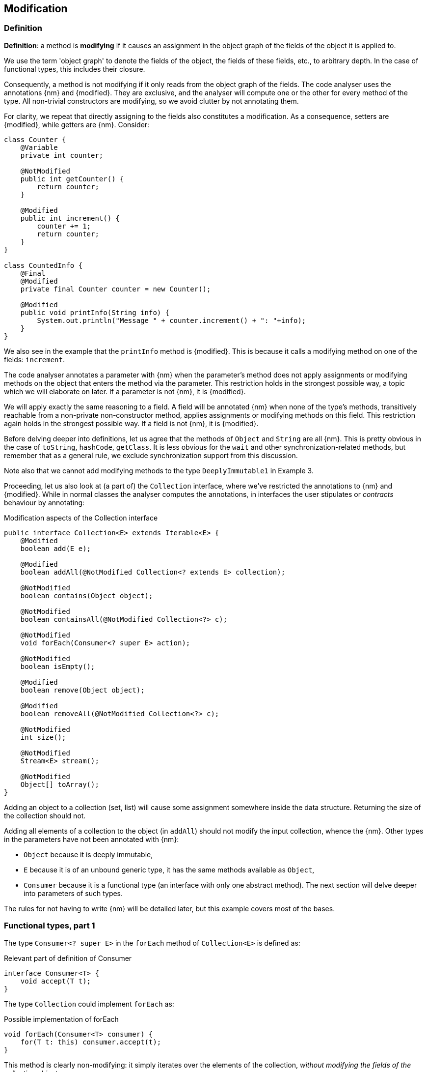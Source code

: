 == Modification

=== Definition

****
*Definition*: a method is *modifying* if it causes an assignment in the object graph of the fields of the object it is applied to.
****

We use the term 'object graph' to denote the fields of the object, the fields of these fields, etc., to arbitrary depth.
In the case of functional types, this includes their closure.

Consequently, a method is not modifying if it only reads from the object graph of the fields.
The code analyser uses the annotations {nm} and {modified}.
They are exclusive, and the analyser will compute one or the other for every method of the type.
All non-trivial constructors are modifying, so we avoid clutter by not annotating them.

For clarity, we repeat that directly assigning to the fields also constitutes a modification.
As a consequence, setters are {modified}, while getters are {nm}.
Consider:

[source,java]
----
class Counter {
    @Variable
    private int counter;

    @NotModified
    public int getCounter() {
        return counter;
    }

    @Modified
    public int increment() {
        counter += 1;
        return counter;
    }
}

class CountedInfo {
    @Final
    @Modified
    private final Counter counter = new Counter();

    @Modified
    public void printInfo(String info) {
        System.out.println("Message " + counter.increment() + ": "+info);
    }
}
----

We also see in the example that the `printInfo` method is {modified}.
This is because it calls a modifying method on one of the fields: `increment`.

The code analyser annotates a parameter with {nm} when the parameter's method does not apply assignments or modifying methods on the object that enters the method via the parameter.
This restriction holds in the strongest possible way, a topic which we will elaborate on later.
If a parameter is not {nm}, it is {modified}.

We will apply exactly the same reasoning to a field.
A field will be annotated {nm} when none of the type's methods, transitively reachable from a non-private non-constructor method, applies assignments or modifying methods on this field.
This restriction again holds in the strongest possible way.
If a field is not {nm}, it is {modified}.

Before delving deeper into definitions, let us agree that the methods of `Object` and `String` are all {nm}.
This is pretty obvious in the case of `toString`, `hashCode`, `getClass`.
It is less obvious for the `wait` and other synchronization-related methods, but remember that as a general rule, we exclude synchronization support from this discussion.

Note also that we cannot add modifying methods to the type `DeeplyImmutable1` in Example 3.

Proceeding, let us also look at (a part of) the `Collection` interface, where we've restricted the annotations to {nm} and {modified}.
While in normal classes the analyser computes the annotations, in interfaces the user stipulates or _contracts_ behaviour by annotating:

[#collection-interface]
.Modification aspects of the Collection interface
[source,java]
----
public interface Collection<E> extends Iterable<E> {
    @Modified
    boolean add(E e);

    @Modified
    boolean addAll(@NotModified Collection<? extends E> collection);

    @NotModified
    boolean contains(Object object);

    @NotModified
    boolean containsAll(@NotModified Collection<?> c);

    @NotModified
    void forEach(Consumer<? super E> action);

    @NotModified
    boolean isEmpty();

    @Modified
    boolean remove(Object object);

    @Modified
    boolean removeAll(@NotModified Collection<?> c);

    @NotModified
    int size();

    @NotModified
    Stream<E> stream();

    @NotModified
    Object[] toArray();
}
----

Adding an object to a collection (set, list) will cause some assignment somewhere inside the data structure.
Returning the size of the collection should not.

Adding all elements of a collection to the object (in `addAll`) should not modify the input collection, whence the {nm}.
Other types in the parameters have not been annotated with {nm}:

* `Object` because it is deeply immutable,
* `E` because it is of an unbound generic type, it has the same methods available as `Object`,
* `Consumer` because it is a functional type (an interface with only one abstract method).
The next section will delve deeper into parameters of such types.

The rules for not having to write {nm} will be detailed later, but this example covers most of the bases.

[#functional-types]
=== Functional types, part 1

The type `Consumer<? super E>` in the `forEach` method of `Collection<E>` is defined as:

.Relevant part of definition of Consumer
[source,java]
----
interface Consumer<T> {
    void accept(T t);
}
----

The type `Collection` could implement `forEach` as:

.Possible implementation of forEach
[source,java]
----
void forEach(Consumer<T> consumer) {
    for(T t: this) consumer.accept(t);
}
----

This method is clearly non-modifying: it simply iterates over the elements of the collection, _without modifying the fields of the collection object_.

The `consumer` parameter of the method can be modifying or not.
This does not depend on whether applying the single abstract method, `accept`, modifies its parameter: this incoming parameter is not part of the object graph.
However, the method can make modifications to its closure.

So functional types can be modifying or non-modifying; at the same time, applying them may cause modifications to the input sent to the parameters.
We clarify with the following examples, making use of the `Counter` class defined a bit higher:

[source,java]
----
void incrementAll(Collection<Counter> counters) {
    counters.forEach(Counter::increment);
}
----

The (hidden) `accept` of `increment` takes a counter, and modifies this counter by incrementing:

[source,java]
----
void incrementAll(Collection<Counter> counters) {
    Consumer<Counter> consumer = new Consumer<>() {
        void accept(Counter counter) {
            counter.increment();
        }
    }
    counters.forEach(consumer);
}
----

The following type shows four different methods, each using the consumer differently:

[source,java]
----
class ConsumerUse {
    private static Consumer<Counter> incrementer = counter -> { counter.increment(); }

    @NotModified1
    private static Consumer<Counter> printer = counter -> {
        System.out.println("Counts to " + counter.getCounter());
    };

    static void incrementAll(@Modified Collection<Counter> counters) {
        counters.forEach(incrementer);
    }

    static void println(@NotModified Collection<Counter> counters) {
        counters.forEach(printer);
    }

    static void doSomethingModifying(@Modified Collection<Counter> counters,
            Consumer<Counter> consumer) {
        counters.forEach(consumer); // .forEach(c -> consumer.accept(c))
    }

    static void doSomethingNonModifying(@NotModified Collection<Counter> counters,
            @NotModified1(type = CONTRACT) Consumer<Counter> consumer) {
        counters.forEach(consumer);
    }

    static void forEach(@NotModified Collection<String> strings, Consumer<String> consumer) {
        strings.forEach(consumer);
    }
}
----

In the first two methods, the analyser knows which `Consumer` object will be handed to `forEach`.
It finds that in the first method the collection's object graph containing the counters will be modified.
In the second method, the same object graph will remain unchanged.

How does it do that?
By definition, for the parameter `counters` to be {modified} a modifying method needs to be applied to it.
This does not happen: `forEach` as a method is not modifying.
However, `forEach` feeds the elements of the collection into a modifying `accept` method.
As such, the object graph of the collection, containing the individual elements, changes.

The analyser reasons as follows: the `incrementer` functional type has a modifying single abstract method.
#TODO#.

In the third and fourth method, however, the implementation of the consumer comes from outside the type.
We cannot know whether the consumer will modify the collection's object graph.
In the fourth method, by annotating with {nm1}, the user shows intent, and asks the analyser to make sure the consumer's `accept` method is non-modifying.
As a consequence, the analyser computes that `counters` is {nm}.
In the third method this intent is absent, and the analyser must conclude that `doSomethingModifying` modifies `counters`.

The fifth case is very similar to the original `forEach` method.
Because strings are deeply immutable, we know that no consumer can change the individual strings, and we know that `forEach` as a method is not modifying.

Note that the use of `...1` at the end of {nm1}, indicating _one level down_, is in line with {nn1}, an annotation detailed in <<nullable-section>>, which guarantees that the object and its content, in this case, the object and the parameter values of the `apply` method, are never null.

// ensure a newline at the end
